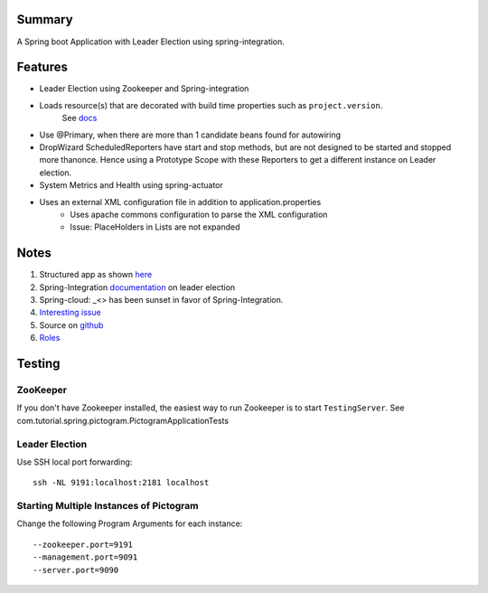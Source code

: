Summary
=======
A Spring boot Application with Leader Election using spring-integration.

Features
========
- Leader Election using Zookeeper and Spring-integration
- Loads resource(s) that are decorated with build time properties such as ``project.version``.
    See `docs <https://docs.spring.io/spring-boot/docs/current/reference/html/howto-properties-and-configuration.html>`_
- Use @Primary, when there are more than 1 candidate beans found for autowiring
- DropWizard ScheduledReporters have start and stop methods, but are not designed to be started and stopped more thanonce. Hence using a Prototype Scope with these Reporters to get a different instance on Leader election.
- System Metrics and Health using spring-actuator
- Uses an external XML configuration file in addition  to application.properties
    - Uses apache commons configuration to parse the XML configuration
    - Issue: PlaceHolders in Lists are not expanded

Notes
=====
#. Structured app as shown `here <https://docs.spring.io/spring-boot/docs/current/reference/html/using-boot-structuring-your-code.html>`_
#. Spring-Integration `documentation <https://github.com/spring-projects/spring-integration/blob/master/src/reference/asciidoc/zookeeper.adoc>`_ on leader election
#.  Spring-cloud: _<> has been sunset in favor of Spring-Integration.
#. `Interesting issue <https://github.com/spring-cloud/spring-cloud-zookeeper/issues/93>`_
#. Source on `github <https://github.com/spring-projects/spring-integration/tree/master/spring-integration-core/src/main/java/org/springframework/integration/leader>`_
#. `Roles <http://docs.spring.io/spring-integration/reference/html/messaging-endpoints-chapter.html#endpoint-roles>`_

Testing
=======

ZooKeeper
---------
If you don't have Zookeeper installed, the easiest way to run Zookeeper is to start ``TestingServer``.
See com.tutorial.spring.pictogram.PictogramApplicationTests

Leader Election
---------------
Use SSH local port forwarding::

    ssh -NL 9191:localhost:2181 localhost

Starting Multiple Instances of Pictogram
----------------------------------------
Change the following Program Arguments for each instance::

    --zookeeper.port=9191
    --management.port=9091
    --server.port=9090






